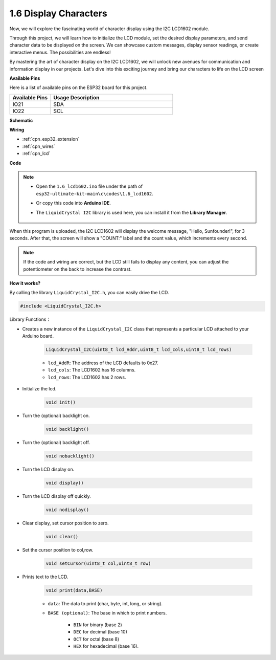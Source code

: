 .. _ar_lcd1602:

1.6 Display Characters
===============================

Now, we will explore the fascinating world of character display using the I2C LCD1602 module.

Through this project, we will learn how to initialize the LCD module, set the desired display parameters, and send character data to be displayed on the screen. We can showcase custom messages, display sensor readings, or create interactive menus. The possibilities are endless!

By mastering the art of character display on the I2C LCD1602, we will unlock new avenues for communication and information display in our projects. Let's dive into this exciting journey and bring our characters to life on the LCD screen

**Available Pins**

Here is a list of available pins on the ESP32 board for this project.

.. list-table::
    :widths: 5 15
    :header-rows: 1

    *   - Available Pins
        - Usage Description

    *   - IO21
        - SDA
    *   - IO22
        - SCL
    
**Schematic**

.. image:: ../../img/circuit/circuit_2.6_lcd.png

**Wiring**

.. image:: ../../img/wiring/2.6_i2clcd1602_bb.png
    :width: 800

* :ref:`cpn_esp32_extension`
* :ref:`cpn_wires`
* :ref:`cpn_lcd`

**Code**

.. note::

    * Open the ``1.6_lcd1602.ino`` file under the path of ``esp32-ultimate-kit-main\c\codes\1.6_lcd1602``.
    * Or copy this code into **Arduino IDE**.
    * The ``LiquidCrystal I2C`` library is used here, you can install it from the **Library Manager**.

        .. image:: img/lcd_lib.png

.. raw:: html

    <iframe src=https://create.arduino.cc/editor/sunfounder01/31e33e53-67b2-4e29-b78b-f647fd45fb0b/preview?embed style="height:510px;width:100%;margin:10px 0" frameborder=0></iframe>

When this program is uploaded, the I2C LCD1602 will display the welcome message, "Hello, Sunfounder!", for 3 seconds. After that, the screen will show a "COUNT:" label and the count value, which increments every second.


.. note:: 

    If the code and wiring are correct, but the LCD still fails to display any content, you can adjust the potentiometer on the back to increase the contrast.

**How it works?**

By calling the library ``LiquidCrystal_I2C.h``, you can easily drive the LCD. 

.. code-block:: arduino

    #include <LiquidCrystal_I2C.h>

Library Functions：


* Creates a new instance of the ``LiquidCrystal_I2C`` class that represents a particular LCD attached to your Arduino board.

    .. code-block:: arduino

        LiquidCrystal_I2C(uint8_t lcd_Addr,uint8_t lcd_cols,uint8_t lcd_rows)

    * ``lcd_AddR``: The address of the LCD defaults to 0x27.
    * ``lcd_cols``: The LCD1602 has 16 columns.
    * ``lcd_rows``: The LCD1602 has 2 rows.

* Initialize the lcd.

    .. code-block:: arduino

        void init()

* Turn the (optional) backlight on.

    .. code-block:: arduino

        void backlight()

* Turn the (optional) backlight off.

    .. code-block:: arduino

        void nobacklight()

* Turn the LCD display on.

    .. code-block:: arduino

        void display()

* Turn the LCD display off quickly.

    .. code-block:: arduino

        void nodisplay()

* Clear display, set cursor position to zero.

    .. code-block:: arduino

        void clear()

* Set the cursor position to col,row.

    .. code-block:: arduino

        void setCursor(uint8_t col,uint8_t row)

* Prints text to the LCD.

    .. code-block:: arduino

        void print(data,BASE)

    * ``data``: The data to print (char, byte, int, long, or string).
    * ``BASE (optional)``: The base in which to print numbers.

        * ``BIN`` for binary (base 2)
        * ``DEC`` for decimal (base 10)
        * ``OCT`` for octal (base 8)
        * ``HEX`` for hexadecimal (base 16).
